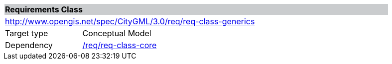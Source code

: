 [[rc_generics]]
[cols="1,4",width="90%"]
|===
2+|*Requirements Class* {set:cellbgcolor:#CACCCE}
2+|http://www.opengis.net/spec/CityGML/3.0/req/req-class-generics {set:cellbgcolor:#FFFFFF}
|Target type |Conceptual Model
|Dependency |<<rc_core,/req/req-class-core>>
|===
